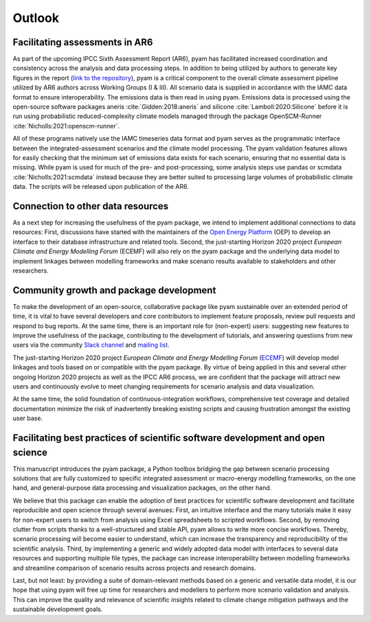 Outlook
=======

Facilitating assessments in AR6
-------------------------------

As part of the upcoming IPCC Sixth Assessment Report (AR6), pyam has facilitated
increased coordination and consistency across the analysis and data processing steps. 
In addition to being utilized by authors to generate key figures in the report
(`link to the repository <https://github.com/gidden/ar6-wg1-ch6-emissions>`_),
pyam is a critical component to the overall climate assessment pipeline
utilized by AR6 authors across Working Groups (I & III). All
scenario data is supplied in accordance with the IAMC data format to ensure
interoperability. The emissions data is then read in using pyam. Emissions
data is processed using the open-source software packages aneris
:cite:`Gidden:2018:aneris` and silicone :cite:`Lamboll:2020:Silicone` before
it is run using probabilistic reduced-complexity climate models managed through the
package OpenSCM-Runner :cite:`Nicholls:2021:openscm-runner`.

All of these programs natively use the IAMC timeseries data format and pyam serves
as the programmatic interface between the integrated-assessment scenarios and the climate model processing.
The pyam validation features allows for easily checking that the minimum set of emissions data exists for
each scenario, ensuring that no essential data is missing.
While pyam is used for much of the pre- and post-processing,
some analysis steps use pandas or scmdata :cite:`Nicholls:2021:scmdata` instead
because they are better suited to processing large volumes of probabilistic climate data.
The scripts will be released upon publication of the AR6.

Connection to other data resources
----------------------------------

As a next step for increasing the usefulness of the pyam package,
we intend to implement additional connections to data resources:
First, discussions have started with the maintainers of the
`Open Energy Platform <https://openenergy-platform.org>`_ (OEP) to develop an interface
to their database infrastructure and related tools.
Second, the just-starting Horizon 2020 project *European Climate and Energy Modelling Forum*
(ECEMF) will also rely on the pyam package and the underlying data model
to implement linkages between modelling frameworks and make scenario results available
to stakeholders and other researchers.

Community growth and package development
----------------------------------------

To make the development of an open-source, collaborative package like pyam
sustainable over an extended period of time, it is vital to have several developers
and core contributors to implement feature proposals, review pull requests and
respond to bug reports.
At the same time, there is an important role for (non-expert) users:
suggesting new features to improve the usefulness of the package,
contributing to the development of tutorials,
and answering questions from new users via the community
`Slack channel <https://pyam-iamc.slack.com>`_ and
`mailing list <https://pyam.groups.io>`_.

The just-starting Horizon 2020 project *European Climate and Energy Modelling Forum*
(`ECEMF <https://ecemf.eu>`_) will develop model linkages and tools
based on or compatible with the pyam package.
By virtue of being applied in this and several other ongoing Horizon 2020 projects
as well as the IPCC AR6 process,
we are confident that the package will attract new users and continuously evolve
to meet changing requirements for scenario analysis and data visualization.

At the same time, the solid foundation of continuous-integration workflows,
comprehensive test coverage and detailed documentation minimize the risk
of inadvertently breaking existing scripts and causing frustration amongst
the existing user base.

Facilitating best practices of scientific software development and open science
-------------------------------------------------------------------------------

This manuscript introduces the pyam package, a Python toolbox bridging the gap
between scenario processing solutions that are fully customized to specific
integrated assessment or macro-energy modelling frameworks, on the one hand,
and general-purpose data processing and visualization packages, on the other hand.

We believe that this package can enable the adoption of best practices
for scientific software development and facilitate reproducible and open science
through several avenues:
First, an intuitive interface and the many tutorials make it easy for non-expert users
to switch from analysis using Excel spreadsheets to scripted workflows.
Second, by removing clutter from scripts thanks to a well-structured and stable API,
pyam allows to write more concise workflows.
Thereby, scenario processing will become easier to understand,
which can increase the transparency and reproducibility of the scientific analysis.
Third, by implementing a generic and widely adopted data model
with interfaces to several data resources and supporting multiple file types,
the package can increase interoperability between modelling frameworks
and streamline comparison of scenario results across projects and research domains.

Last, but not least: by providing a suite of domain-relevant methods
based on a generic and versatile data model,
it is our hope that using pyam will free up time for researchers and modellers
to perform more scenario validation and analysis.
This can improve the quality and relevance of scientific insights related
to climate change mitigation pathways and the sustainable development goals.
